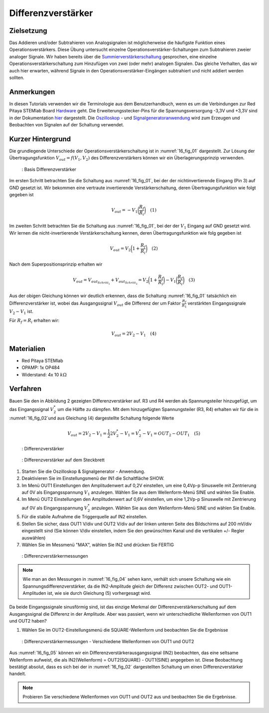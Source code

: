 Differenzverstärker
###################

Zielsetzung
___________

Das Addieren und/oder Subtrahieren von Analogsignalen ist möglicherweise die häufigste Funktion eines Operationsverstärkers. Diese Übung untersucht einzelne Operationsverstärker-Schaltungen zum Subtrahieren zweier analoger Signale. Wir haben bereits über die Summierverstärkerschaltung_ gesprochen, eine einzelne Operationsverstärkerschaltung zum Hinzufügen von zwei (oder mehr) analogen Signalen. Das gleiche Verhalten, das wir auch hier erwarten, während Signale in den Operationsverstärker-Eingängen subtrahiert und nicht addiert werden sollten.

Anmerkungen
___________

.. _Hardware: http://redpitaya.readthedocs.io/en/latest/doc/developerGuide/125-10/top.html
.. _hier: http://redpitaya.readthedocs.io/en/latest/doc/developerGuide/125-14/extt.html#extension-connector-e2
.. _Oszilloskop: http://redpitaya.readthedocs.io/en/latest/doc/appsFeatures/apps-featured/oscSigGen/osc.html
.. _Signalgeneratoranwendung: http://redpitaya.readthedocs.io/en/latest/doc/appsFeatures/apps-featured/oscSigGen/osc.html
.. _Bode: http://redpitaya.readthedocs.io/en/latest/doc/appsFeatures/apps-featured/bode/bode.html
.. _Summierverstärkerschaltung: http://red-pitaya-active-learning.readthedocs.io/en/latest/Activity13_BasicOPAmpConfigurations.html#summing-amplifier-circuit
.. _OP484: http://www.analog.com/media/en/technical-documentation/data-sheets/OP184_284_484.pdf

In diesen Tutorials verwenden wir die Terminologie aus dem Benutzerhandbuch, wenn es um die Verbindungen zur Red Pitaya STEMlab Board Hardware_ geht. Die Erweiterungsstecker-Pins für die Spannungsversorgung -3,3V und +3,3V sind in der Dokumentation hier_ dargestellt. Die Oszilloskop_ - und Signalgeneratoranwendung_ wird zum Erzeugen und Beobachten von Signalen auf der Schaltung verwendet.

Kurzer Hintergrund
__________________

Die grundlegende Unterschiede der Operationsverstärkerschaltung ist in :numref:`16_fig_01` dargestellt. Zur Lösung der Übertragungsfunktion :math:`V_{out} = f(V_1,V_2)` des Differenzverstärkers können wir ein Überlagerungsprinzip verwenden.

.. _16_fig_01:
.. figure:: img/ Activity_16_Fig_01.png

	    : Basis Differenzverstärker

Im ersten Schritt betrachten Sie die Schaltung aus :numref:`16_fig_01`, bei der der nichtinvertierende Eingang (Pin 3) auf GND gesetzt ist. Wir bekommen eine vertraute invertierende Verstärkerschaltung, deren Übertragungsfunktion wie folgt gegeben ist

.. math::
   V_{out} = -V_1 \bigg( \frac{R_f}{R_i} \bigg) \quad  (1)

Im zweiten Schritt betrachten Sie die Schaltung aus :numref:`16_fig_01`, bei der der :math:`V_1` Eingang auf GND gesetzt wird. Wir lernen die nicht-invertierende Verstärkerschaltung kennen, deren Übertragungsfunktion wie folg gegeben ist

.. math::
   V_{out} = V_2 \bigg(1 + \frac{R_f}{R_i} \bigg) \quad (2)
  
Nach dem Superpositionsprinzip erhalten wir

.. math::
   V_{out} = V_{out_{Schritt_1}} + V_{out_{Schritt_2}} = V_2 \bigg (1+ \frac{R_f}{R_i} \bigg) - V_1 \bigg( \frac{R_f}{R_i } \bigg) \quad (3)

Aus der obigen Gleichung können wir deutlich erkennen, dass die Schaltung :numref:`16_fig_01` tatsächlich ein Differenzverstärker ist, wobei das Ausgangssignal :math:`V_ {out}` die Differenz der um Faktor :math:`\frac{R_f}{R_1}` verstärkten  Eingangssignale :math:`V_2 - V_1` ist.

Für :math:`R_f = R_i` erhalten wir:

.. math::
   V_{out} = 2V_2 - V_1 \quad (4)
  

Materialien
___________

- Red Pitaya STEMlab
- OPAMP: 1x OP484
- Widerstand: 4x 10 :math:`k\Omega`

Verfahren
_________

Bauen Sie den in Abbildung 2 gezeigten Differenzverstärker auf. R3 und R4 werden als Spannungsteiler hinzugefügt, um das Eingangssignal :math:`V_2^*` um die Hälfte zu dämpfen. Mit dem hinzugefügten Spannungsteiler (R3, R4) erhalten wir für die in :numref:`16_fig_02`und aus Gleichung (4) dargestellte Schaltung folgende Werte

.. math::
   V_{out} = 2V_2 - V_1 = \frac{1}{2} 2 V_2^* - V_1 = V_2^* - V_1 = OUT_2 - OUT_1 \quad (5)

.. _16_fig_02:
.. figure:: img/ Activity_16_Fig_02.png

	    : Differenzverstärker

.. Warnung::
   Bevor Sie die Schaltung an die STEMlab-Pins -3,3V und +3,3V anschließen, überprüfen Sie Ihre
   Schaltung nochmals. Die Spannungsversorgungsstifte -3,3V und +3,3V haben keine Schutzschaltung
   und können im Falle eines Kurzschlusses beschädigt werden.
   
.. _16_fig_03:
.. figure:: img/ Activity_16_Fig_03.png

	    : Differenzverstärker auf dem Steckbrett

1. Starten Sie die Oszilloskop & Signalgenerator - Anwendung.
2. Deaktivieren Sie im Einstellungsmenü der IN1 die Schaltfläche SHOW.
3. Im Menü OUT1 Einstellungen den Amplitudenwert auf 0,2V einstellen, um eine 0,4Vp-p Sinuswelle mit Zentrierung auf 0V als Eingangsspannung :math:`V_1` anzulegen. Wählen Sie aus dem Wellenform-Menü SINE und wählen Sie Enable.
4. Im Menü OUT2 Einstellungen den Amplitudenwert auf 0,6V einstellen, um eine 1,2Vp-p Sinuswelle mit Zentrierung auf 0V als Eingangsspannung :math:`V_2^*` anzulegen. Wählen Sie aus dem Wellenform-Menü SINE und wählen Sie Enable.
5. Für die stabile Aufnahme die Triggerquelle auf IN2 einstellen.
6. Stellen Sie sicher, dass OUT1 V/div und OUT2 V/div auf der linken unteren Seite des Bildschirms auf 200 mV/div eingestellt sind (Sie können V/div einstellen, indem Sie den gewünschten Kanal und die vertikalen +/- Regler auswählen)
7. Wählen Sie im Messmenü "MAX", wählen Sie IN2 und drücken Sie FERTIG

.. _16_fig_04:   
.. figure:: img/ Activity_16_Fig_04.png

	    : Differenzverstärkermessungen

.. note::
   Wie man an den Messungen in :numref:`16_fig_04` sehen kann, verhält sich unsere Schaltung wie ein Spannungsdifferenzverstärker, da die IN2-Amplitude gleich der Differenz zwischen OUT2- und OUT1-Amplituden ist, wie sie durch Gleichung (5) vorhergesagt wird.

Da beide Eingangssignale sinusförmig sind, ist das einzige Merkmal der Differenzverstärkerschaltung auf dem Ausgangssignal die Differenz in der Amplitude. Aber was passiert, wenn wir unterschiedliche Wellenformen von OUT1 und OUT2 haben?

1. Wählen Sie im OUT2-Einstellungsmenü die SQUARE-Wellenform und beobachten Sie die Ergebnisse

.. _16_fig_05:
.. figure:: img/ Activity_16_Fig_05.png

	    : Differenzverstärkermessungen - Verschiedene Wellenformen von OUT1 und OUT2

Aus :numref:`16_fig_05` können wir ein Differenzverstärkerausgangssignal (IN2) beobachten, das eine seltsame Wellenform aufweist, die als IN2(Wellenform) = OUT2(SQUARE) - OUT1(SINE) angegeben ist. Diese Beobachtung bestätigt absolut, dass es sich bei der in :numref:`16_fig_02` dargestellten Schaltung um einen Differenzverstärker handelt.

.. note::
   Probieren Sie verschiedene Wellenformen von OUT1 und OUT2 aus und beobachten Sie die Ergebnisse.
      






















































































































